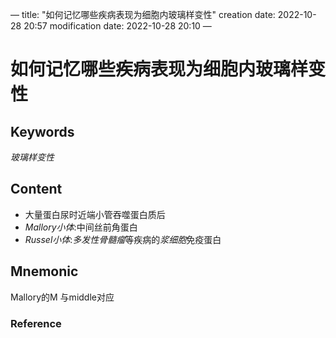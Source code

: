 ---
title: "如何记忆哪些疾病表现为细胞内玻璃样变性"
creation date: 2022-10-28 20:57 
modification date: 2022-10-28 20:10
---
* 如何记忆哪些疾病表现为细胞内玻璃样变性

** Keywords
[[玻璃样变性]]

** Content
- 大量蛋白尿时近端小管吞噬蛋白质后
- [[Mallory小体]]:中间丝前角蛋白
- [[Russel小体]]:[[多发性骨髓瘤]]等疾病的[[浆细胞]]免疫蛋白

** Mnemonic
Mallory的M 与middle对应

*** Reference